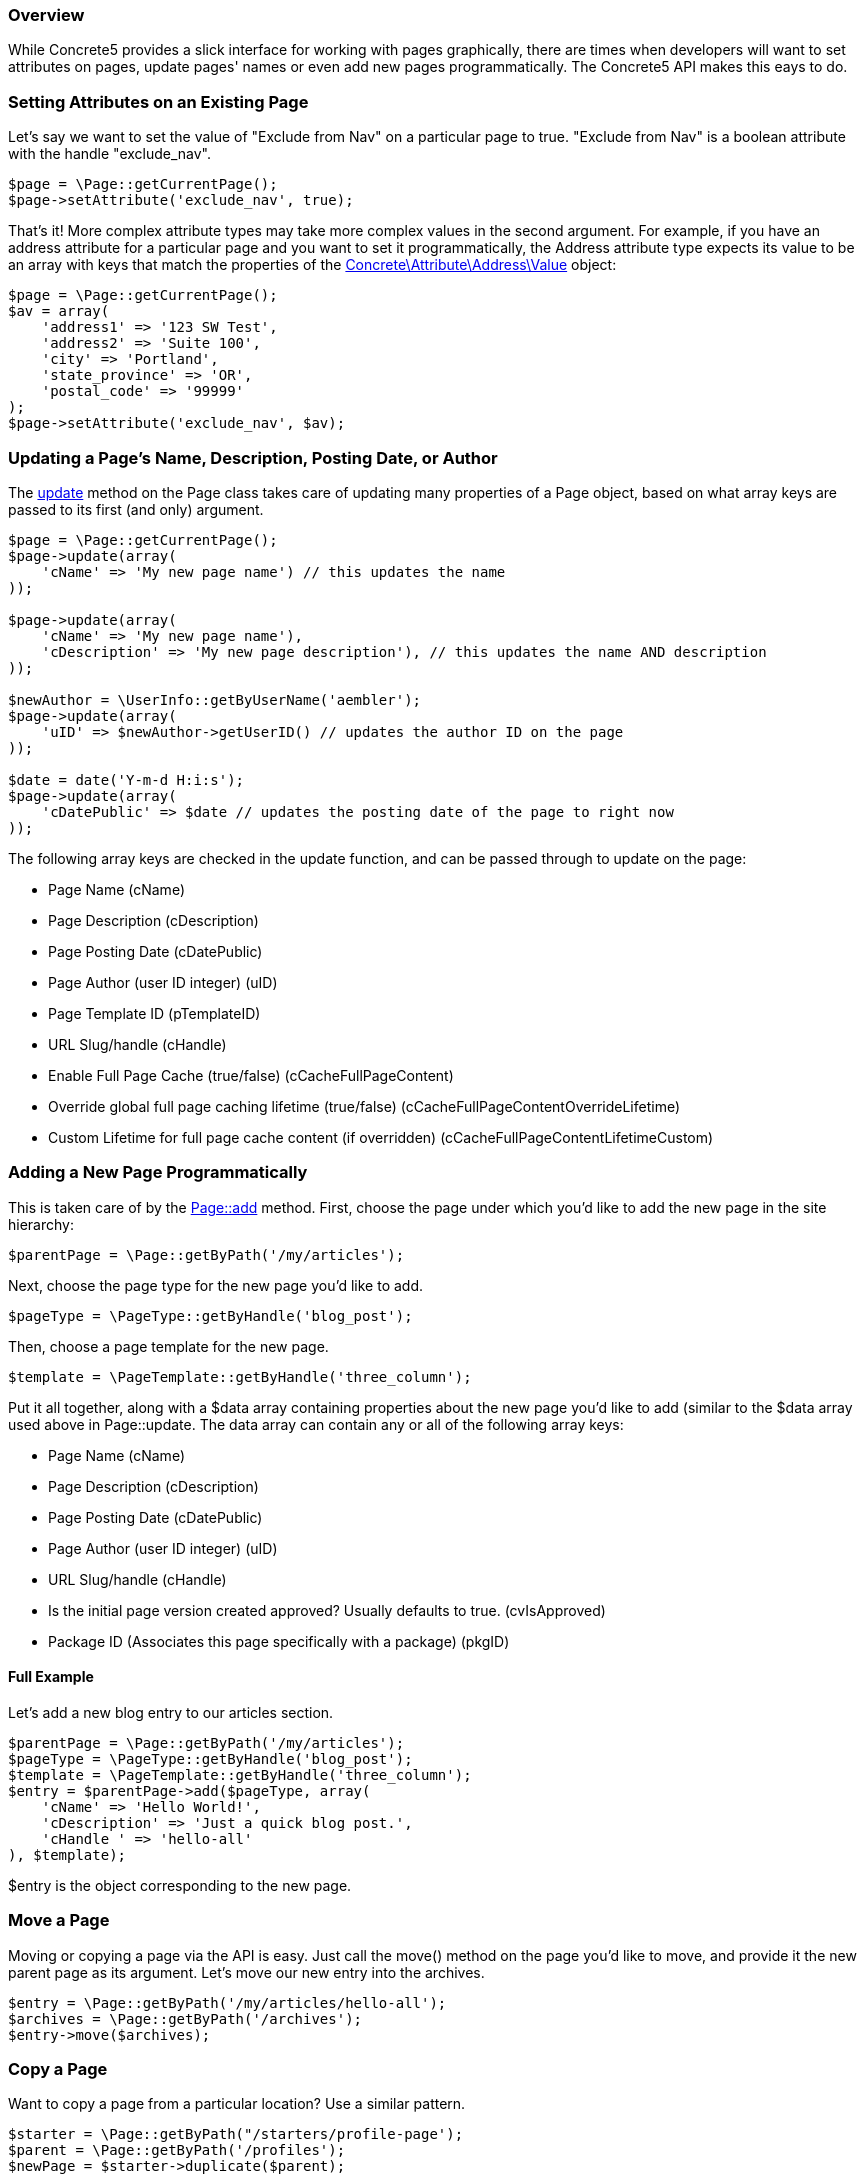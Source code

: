 === Overview

While Concrete5 provides a slick interface for working with pages graphically, there are times when developers will want to set attributes on pages, update pages' names or even add new pages programmatically. The Concrete5 API makes this eays to do.

=== Setting Attributes on an Existing Page

Let's say we want to set the value of "Exclude from Nav" on a particular page to true. "Exclude from Nav" is a boolean attribute with the handle "exclude_nav".

[code,php]
----
$page = \Page::getCurrentPage();
$page->setAttribute('exclude_nav', true);
----

That's it! More complex attribute types may take more complex values in the second argument. For example, if you have an address attribute for a particular page and you want to set it programmatically, the Address attribute type expects its value to be an array with keys that match the properties of the http://concrete5.org/api/class-Concrete.Attribute.Address.Value.html[Concrete\Attribute\Address\Value] object:

[code,php]
----
$page = \Page::getCurrentPage();
$av = array(
    'address1' => '123 SW Test',
    'address2' => 'Suite 100',
    'city' => 'Portland',
    'state_province' => 'OR',
    'postal_code' => '99999'
);
$page->setAttribute('exclude_nav', $av);
----

=== Updating a Page's Name, Description, Posting Date, or Author

The http://concrete5.org/api/source-class-Concrete.Core.Page.Page.html#_update[update] method on the Page class takes care of updating many properties of a Page object, based on what array keys are passed to its first (and only) argument.

[code,php]
----
$page = \Page::getCurrentPage();
$page->update(array(
    'cName' => 'My new page name') // this updates the name
));
 
$page->update(array(
    'cName' => 'My new page name'),
    'cDescription' => 'My new page description'), // this updates the name AND description
));
 
$newAuthor = \UserInfo::getByUserName('aembler');
$page->update(array(
    'uID' => $newAuthor->getUserID() // updates the author ID on the page
));
 
$date = date('Y-m-d H:i:s');
$page->update(array(
    'cDatePublic' => $date // updates the posting date of the page to right now
));
----

The following array keys are checked in the update function, and can be passed through to update on the page:

* Page Name (cName)
* Page Description (cDescription)
* Page Posting Date (cDatePublic)
* Page Author (user ID integer) (uID)
* Page Template ID (pTemplateID)
* URL Slug/handle (cHandle)
* Enable Full Page Cache (true/false) (cCacheFullPageContent)
* Override global full page caching lifetime (true/false) (cCacheFullPageContentOverrideLifetime)
* Custom Lifetime for full page cache content (if overridden) (cCacheFullPageContentLifetimeCustom)

=== Adding a New Page Programmatically

This is taken care of by the http://concrete5.org/api/source-class-Concrete.Core.Page.Page.html#_add[Page::add] method. First, choose the page under which you'd like to add the new page in the site hierarchy:

[code,php]
----
$parentPage = \Page::getByPath('/my/articles');
----

Next, choose the page type for the new page you'd like to add.

[code,php]
----
$pageType = \PageType::getByHandle('blog_post');
----

Then, choose a page template for the new page.

[code,php]
----
$template = \PageTemplate::getByHandle('three_column');
----

Put it all together, along with a $data array containing properties about the new page you'd like to add (similar to the $data array used above in Page::update. The data array can contain any or all of the following array keys:

* Page Name (cName)
* Page Description (cDescription)
* Page Posting Date (cDatePublic)
* Page Author (user ID integer) (uID)
* URL Slug/handle (cHandle)
* Is the initial page version created approved? Usually defaults to true. (cvIsApproved)
* Package ID (Associates this page specifically with a package) (pkgID)

==== Full Example

Let's add a new blog entry to our articles section.

[code,php]
----
$parentPage = \Page::getByPath('/my/articles');
$pageType = \PageType::getByHandle('blog_post');
$template = \PageTemplate::getByHandle('three_column');
$entry = $parentPage->add($pageType, array(
    'cName' => 'Hello World!',
    'cDescription' => 'Just a quick blog post.',
    'cHandle ' => 'hello-all'
), $template);
----

$entry is the object corresponding to the new page.

=== Move a Page

Moving or copying a page via the API is easy. Just call the move() method on the page you'd like to move, and provide it the new parent page as its argument. Let's move our new entry into the archives.

[code,php]
----
$entry = \Page::getByPath('/my/articles/hello-all');
$archives = \Page::getByPath('/archives');
$entry->move($archives);
----

=== Copy a Page

Want to copy a page from a particular location? Use a similar pattern.

[code,php]
----
$starter = \Page::getByPath("/starters/profile-page');
$parent = \Page::getByPath('/profiles');
$newPage = $starter->duplicate($parent);
----

Now that we have a $newPage object, update it with some real values:

[code,php]
----
$newPage->update(array('cName' => 'Jane Doe'));
----

=== Delete a Page

Deleting a page is simple. Say we want to delete our newly created profile page (which was copied into the '/profiles' section.

[code,php]
----
$page = \Page::getByPath('/profiles/jane-doe');
$page->delete();
----

==== Important

Deleting a page this way will *delete it immediately.* It will not move it to the trash can. If you'd like to move a page to the trash can, call Page::moveToTrash();

[code,php]
----
$page = \Page::getByID(200);
$page->moveToTrash();
----

=== API

These are just a few examples of what can be done with the Concrete5 API. Get more from the Page API docs:

http://concrete5.org/api/class-Concrete.Core.Page.Page.html[API Reference]

link:/developers-book/working-with-pages/searching-and-sorting-with-the-pagelist-object/[Searching and Sorting with the PageList object »]

link:/developers-book/working-with-pages/setting-a-page-s-title-from-a-controller/[« Setting a Page's Title from a Controller]
